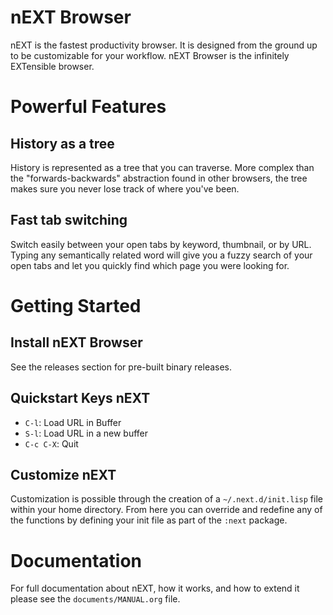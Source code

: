 #+html: <img src="assets/icon_256x256.png" align="right"/>
* nEXT Browser
nEXT is the fastest productivity browser. It is designed from the
ground up to be customizable for your workflow. nEXT Browser is the
infinitely EXTensible browser.

* Powerful Features
** History as a tree
History is represented as a tree that you can traverse. More complex
than the "forwards-backwards" abstraction found in other browsers,
the tree makes sure you never lose track of where you've been.
** Fast tab switching
Switch easily between your open tabs by keyword, thumbnail, or by URL.
Typing any semantically related word will give you a fuzzy search of
your open tabs and let you quickly find which page you were looking
for.

* Getting Started
** Install nEXT Browser
See the releases section for pre-built binary releases.
** Quickstart Keys nEXT
- ~C-l~:     Load URL in Buffer
- ~S-l~:     Load URL in a new buffer
- ~C-c C-X~: Quit

** Customize nEXT
Customization is possible through the creation of a
=~/.next.d/init.lisp= file within your home directory. From here you
can override and redefine any of the functions by defining your init
file as part of the ~:next~ package.
* Documentation
For full documentation about nEXT, how it works, and how to extend it
please see the ~documents/MANUAL.org~ file.
